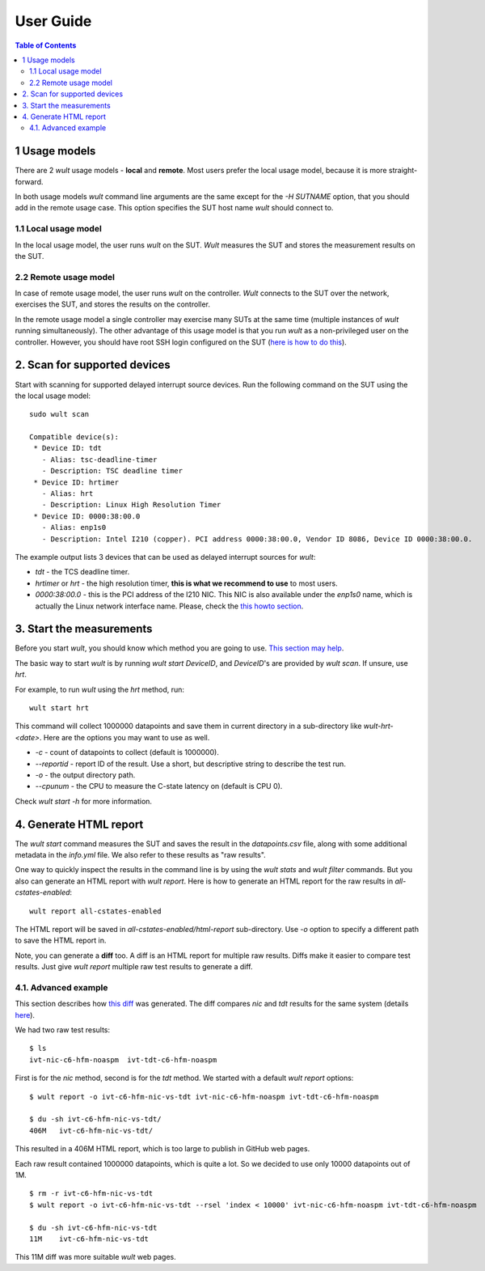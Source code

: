 .. -*- coding: utf-8 -*-
.. vim: ts=4 sw=4 tw=100 et ai si

==========
User Guide
==========

.. contents:: Table of Contents

.. _usage-models:

1 Usage models
==============

There are 2 *wult* usage models - **local** and **remote**. Most users prefer the local usage model,
because it is more straight-forward.

In both usage models *wult* command line arguments are the same except for the `-H SUTNAME` option,
that you should add in the remote usage case. This option specifies the SUT host name *wult* should
connect to.

.. _local-usage-model:

1.1 Local usage model
---------------------

.. image:: ../images/wult-local-usage-model.jpg
    :alt: Examples of local wult usage.

In the local usage model, the user runs *wult* on the SUT. *Wult* measures the SUT and stores the
measurement results on the SUT.

.. _remote-usage-model:

2.2 Remote usage model
----------------------

.. image:: ../images/wult-remote-usage-model.jpg
    :alt: Example of remote wult usage.

In case of remote usage model, the user runs *wult* on the controller. *Wult* connects to the SUT
over the network, exercises the SUT, and stores the results on the controller.

In the remote usage model a single controller may exercise many SUTs at the same time (multiple
instances of *wult* running simultaneously). The other advantage of this usage model is that you run
*wult* as a non-privileged user on the controller. However, you should have root SSH login
configured on the SUT (`here is how to do this <install-guide.html#passwordless-ssh>`_).


2. Scan for supported devices
=============================

Start with scanning for supported delayed interrupt source devices. Run the following command on the
SUT using the the local usage model: ::

 sudo wult scan

 Compatible device(s):
  * Device ID: tdt
    - Alias: tsc-deadline-timer
    - Description: TSC deadline timer
  * Device ID: hrtimer
    - Alias: hrt
    - Description: Linux High Resolution Timer
  * Device ID: 0000:38:00.0
    - Alias: enp1s0
    - Description: Intel I210 (copper). PCI address 0000:38:00.0, Vendor ID 8086, Device ID 0000:38:00.0.

The example output lists 3 devices that can be used as delayed interrupt sources for *wult*:

* *tdt* - the TCS deadline timer.
* *hrtimer* or *hrt* - the high resolution timer, **this is what we recommend to use** to most users.
* *0000:38:00.0* - this is the PCI address of the I210 NIC. This NIC is also available under the
  `enp1s0` name, which is actually the Linux network interface name. Please, check the
  `this howto section <howto.html#use-wult-with-intel-i210>`_.


3. Start the measurements
=========================

Before you start *wult*, you should know which method you are going to use.
`This section may help <how-it-works.html#irq-source>`_.

The basic way to start *wult* is by running `wult start DeviceID`, and `DeviceID`'s are provided by
`wult scan`. If unsure, use *hrt*.

For example, to run *wult* using the *hrt* method, run: ::

 wult start hrt

This command will collect 1000000 datapoints and save them in current directory in a sub-directory
like `wult-hrt-<date>`. Here are the options you may want to use as well.

* `-c` - count of datapoints to collect (default is 1000000).
* `--reportid` - report ID of the result. Use a short, but descriptive string to describe the test
  run.
* `-o` - the output directory path.
* `--cpunum` - the CPU to measure the C-state latency on (default is CPU 0).

Check `wult start -h` for more information.

4. Generate HTML report
=======================

The `wult start` command measures the SUT and saves the result in the `datapoints.csv` file, along
with some additional metadata in the `info.yml` file. We also refer to these results as "raw
results".

One way to quickly inspect the results in the command line is by using the `wult stats` and `wult
filter` commands. But you also can generate an HTML report with `wult report`. Here is how to
generate an HTML report for the raw results in `all-cstates-enabled`: ::

 wult report all-cstates-enabled

The HTML report will be saved in `all-cstates-enabled/html-report` sub-directory. Use `-o` option to
specify a different path to save the HTML report in.

Note, you can generate a **diff** too. A diff is an HTML report for multiple raw results. Diffs make
it easier to compare test results. Just give `wult report` multiple raw test results to generate a
diff.

4.1. Advanced example
---------------------

This section describes how `this diff <../results/ivt-c6-hfm-nic-vs-tdt/index.html>`_ was generated.
The diff compares *nic* and *tdt* results for the same system (details
`here <how-it-works.html#c-state-prewake>`_).

We had two raw test results: ::

 $ ls
 ivt-nic-c6-hfm-noaspm  ivt-tdt-c6-hfm-noaspm

First is for the *nic* method, second is for the *tdt* method. We started with a default
`wult report` options: ::

 $ wult report -o ivt-c6-hfm-nic-vs-tdt ivt-nic-c6-hfm-noaspm ivt-tdt-c6-hfm-noaspm

 $ du -sh ivt-c6-hfm-nic-vs-tdt/
 406M	ivt-c6-hfm-nic-vs-tdt/

This resulted in a 406M HTML report, which is too large to publish in GitHub web pages.

Each raw result contained 1000000 datapoints, which is quite a lot. So we decided to use only 10000
datapoints out of 1M. ::

 $ rm -r ivt-c6-hfm-nic-vs-tdt
 $ wult report -o ivt-c6-hfm-nic-vs-tdt --rsel 'index < 10000' ivt-nic-c6-hfm-noaspm ivt-tdt-c6-hfm-noaspm

 $ du -sh ivt-c6-hfm-nic-vs-tdt
 11M	ivt-c6-hfm-nic-vs-tdt

This 11M diff was more suitable *wult* web pages.
